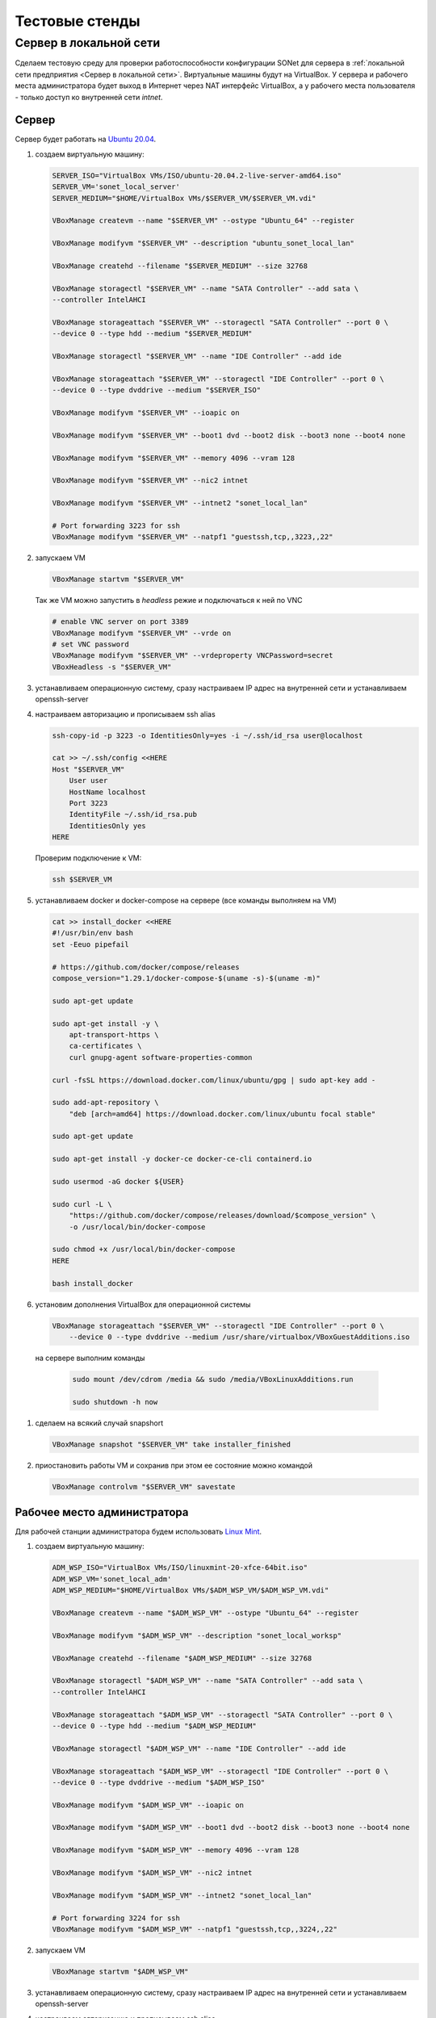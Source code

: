 Тестовые стенды
===============

.. _example_1:

Cервер в локальной сети
-----------------------

Сделаем тестовую среду для проверки работоспособности конфигурации SONet для
сервера в :ref:`локальной сети предприятия <Cервер в локальной сети>`.
Виртуальные машины будут на VirtualBox. У сервера и рабочего
места администратора будет выход в Интернет через NAT интерфейс VirtualBox,
а у рабочего места пользователя - только доступ ко  внутренней сети *intnet*.

.. graphviz::
    :align: center

    graph scheme1 {
        fontname="arial";
        node [
            shape=box,
            fontname="arial",
            fontsize=9,
            style=filled,
            fillcolor="#f1e4de"
        ];
        edge [
            color="#7c7b89"
        ];

        inet [
            label="The Internet",
            shape=none,
            image="_static/cloud.png",
            color="#ffffff",
            fillcolor="#ffffff"
        ];

        subgraph cluster_level1 {
            label ="VirtualBox Host";
            labeljust=l;
            labelloc=b;
            graph[style=dotted];
            fontsize = 9;
            rankdir = LR;

            workspace [
                label="{<f0> Рабочее место\nадминистратора|<f1>NAT|<f2> intnet\nIP: 192.168.15.250\nDNS: 192.168.15.101}",
                shape=record
            ];

            user [
                label="{<f0> Рабочее место\nпользователя|<f1> intnet\nIP: 192.168.15.1\nDNS: 192.168.15.101}",
                shape=record
            ];

            server [
                label="{<f0> Сервер|<f1>NAT|<f2> intnet\nIP: 192.168.15.101\nDNS: 192.168.15.101}",
                shape=record
            ];

            local_lan [
                label="intnet\n192.168.15.0/24",
                shape=none,
                image="_static/cloud.png",
                color="#ffffff",
                fillcolor="#ffffff"
            ];

            {rank=same; workspace; local_lan; server}
        }

        inet -- server:f1;
        inet -- workspace:f1;
        workspace:f2 -- local_lan -- server:f2;
        local_lan -- user:f1;
    }

Сервер
~~~~~~

Сервер будет работать на `Ubuntu 20.04`_.

.. _`Ubuntu 20.04`: https://ubuntu.com/download/server

#.  создаем виртуальную машину:

    .. code-block:: bash

        SERVER_ISO="VirtualBox VMs/ISO/ubuntu-20.04.2-live-server-amd64.iso"
        SERVER_VM='sonet_local_server'
        SERVER_MEDIUM="$HOME/VirtualBox VMs/$SERVER_VM/$SERVER_VM.vdi"

        VBoxManage createvm --name "$SERVER_VM" --ostype "Ubuntu_64" --register

        VBoxManage modifyvm "$SERVER_VM" --description "ubuntu_sonet_local_lan"

        VBoxManage createhd --filename "$SERVER_MEDIUM" --size 32768

        VBoxManage storagectl "$SERVER_VM" --name "SATA Controller" --add sata \
        --controller IntelAHCI

        VBoxManage storageattach "$SERVER_VM" --storagectl "SATA Controller" --port 0 \
        --device 0 --type hdd --medium "$SERVER_MEDIUM"

        VBoxManage storagectl "$SERVER_VM" --name "IDE Controller" --add ide

        VBoxManage storageattach "$SERVER_VM" --storagectl "IDE Controller" --port 0 \
        --device 0 --type dvddrive --medium "$SERVER_ISO"

        VBoxManage modifyvm "$SERVER_VM" --ioapic on

        VBoxManage modifyvm "$SERVER_VM" --boot1 dvd --boot2 disk --boot3 none --boot4 none

        VBoxManage modifyvm "$SERVER_VM" --memory 4096 --vram 128

        VBoxManage modifyvm "$SERVER_VM" --nic2 intnet

        VBoxManage modifyvm "$SERVER_VM" --intnet2 "sonet_local_lan"

        # Port forwarding 3223 for ssh
        VBoxManage modifyvm "$SERVER_VM" --natpf1 "guestssh,tcp,,3223,,22"

#.  запускаем VM

    .. code-block:: bash

        VBoxManage startvm "$SERVER_VM"

    Так же VM можно запустить в *headless* режие и подключаться к ней по VNC

    .. code-block:: bash

        # enable VNC server on port 3389
        VBoxManage modifyvm "$SERVER_VM" --vrde on
        # set VNC password
        VBoxManage modifyvm "$SERVER_VM" --vrdeproperty VNCPassword=secret
        VBoxHeadless -s "$SERVER_VM"

#.  устанавливаем операционную систему, сразу настраиваем IP адрес на внутренней
    сети и устанавливаем openssh-server

#.  настраиваем авторизацию и прописываем ssh alias

    .. code-block:: bash

        ssh-copy-id -p 3223 -o IdentitiesOnly=yes -i ~/.ssh/id_rsa user@localhost

        cat >> ~/.ssh/config <<HERE
        Host "$SERVER_VM"
            User user
            HostName localhost
            Port 3223
            IdentityFile ~/.ssh/id_rsa.pub
            IdentitiesOnly yes
        HERE

    Проверим подключение к VM:

    .. code-block:: bash

        ssh $SERVER_VM

#.  устанавливаем docker и docker-compose на сервере (все команды выполняем на VM)

    .. code-block:: bash

        cat >> install_docker <<HERE
        #!/usr/bin/env bash
        set -Eeuo pipefail

        # https://github.com/docker/compose/releases
        compose_version="1.29.1/docker-compose-$(uname -s)-$(uname -m)"

        sudo apt-get update

        sudo apt-get install -y \
            apt-transport-https \
            ca-certificates \
            curl gnupg-agent software-properties-common

        curl -fsSL https://download.docker.com/linux/ubuntu/gpg | sudo apt-key add -

        sudo add-apt-repository \
            "deb [arch=amd64] https://download.docker.com/linux/ubuntu focal stable"

        sudo apt-get update

        sudo apt-get install -y docker-ce docker-ce-cli containerd.io

        sudo usermod -aG docker ${USER}

        sudo curl -L \
            "https://github.com/docker/compose/releases/download/$compose_version" \
            -o /usr/local/bin/docker-compose

        sudo chmod +x /usr/local/bin/docker-compose
        HERE

        bash install_docker

#.  установим дополнения VirtualBox для операционной системы

    .. code-block:: bash

        VBoxManage storageattach "$SERVER_VM" --storagectl "IDE Controller" --port 0 \
            --device 0 --type dvddrive --medium /usr/share/virtualbox/VBoxGuestAdditions.iso

   на сервере выполним команды

    .. code-block:: bash

        sudo mount /dev/cdrom /media && sudo /media/VBoxLinuxAdditions.run

        sudo shutdown -h now

#.  сделаем на всякий случай snapshort

    .. code-block:: bash

        VBoxManage snapshot "$SERVER_VM" take installer_finished

#.  приостановить работы VM и сохранив при этом ее состояние можно командой

    .. code-block:: bash

        VBoxManage controlvm "$SERVER_VM" savestate

Рабочее место администратора
~~~~~~~~~~~~~~~~~~~~~~~~~~~~

Для рабочей станции администратора будем использовать `Linux Mint`_.

.. _`Linux Mint`: https://linuxmint.com/download.php

#.  создаем виртуальную машину:

    .. code-block:: bash

        ADM_WSP_ISO="VirtualBox VMs/ISO/linuxmint-20-xfce-64bit.iso"
        ADM_WSP_VM='sonet_local_adm'
        ADM_WSP_MEDIUM="$HOME/VirtualBox VMs/$ADM_WSP_VM/$ADM_WSP_VM.vdi"

        VBoxManage createvm --name "$ADM_WSP_VM" --ostype "Ubuntu_64" --register

        VBoxManage modifyvm "$ADM_WSP_VM" --description "sonet_local_worksp"

        VBoxManage createhd --filename "$ADM_WSP_MEDIUM" --size 32768

        VBoxManage storagectl "$ADM_WSP_VM" --name "SATA Controller" --add sata \
        --controller IntelAHCI

        VBoxManage storageattach "$ADM_WSP_VM" --storagectl "SATA Controller" --port 0 \
        --device 0 --type hdd --medium "$ADM_WSP_MEDIUM"

        VBoxManage storagectl "$ADM_WSP_VM" --name "IDE Controller" --add ide

        VBoxManage storageattach "$ADM_WSP_VM" --storagectl "IDE Controller" --port 0 \
        --device 0 --type dvddrive --medium "$ADM_WSP_ISO"

        VBoxManage modifyvm "$ADM_WSP_VM" --ioapic on

        VBoxManage modifyvm "$ADM_WSP_VM" --boot1 dvd --boot2 disk --boot3 none --boot4 none

        VBoxManage modifyvm "$ADM_WSP_VM" --memory 4096 --vram 128

        VBoxManage modifyvm "$ADM_WSP_VM" --nic2 intnet

        VBoxManage modifyvm "$ADM_WSP_VM" --intnet2 "sonet_local_lan"

        # Port forwarding 3224 for ssh
        VBoxManage modifyvm "$ADM_WSP_VM" --natpf1 "guestssh,tcp,,3224,,22"

#.  запускаем VM

    .. code-block:: bash

        VBoxManage startvm "$ADM_WSP_VM"

#.  устанавливаем операционную систему, сразу настраиваем IP адрес на внутренней
    сети и устанавливаем openssh-server

#.  настраиваем авторизацию и прописываем ssh alias

    .. code-block:: bash

        ssh-copy-id -p 3224 -o IdentitiesOnly=yes -i ~/.ssh/id_rsa user@localhost

        cat >> ~/.ssh/config <<HERE
        Host "$ADM_WSP_VM"
            User user
            HostName localhost
            Port 3224
            IdentityFile ~/.ssh/id_rsa.pub
            IdentitiesOnly yes
        HERE

    Проверим подключение к VM:

    .. code-block:: bash

        ssh $ADM_WSP_VM

#.  Генерируем ssh ключи пользователя и отправляем их на сервер

    .. code-block:: bash

        ssh-keygen

        ssh-copy-id username@192.168.15.101

#.  установим дополнения VirtualBox для операционной системы

    .. code-block:: bash

        VBoxManage storageattach "$ADM_WSP_VM" --storagectl "IDE Controller" --port 0 \
            --device 0 --type dvddrive --medium /usr/share/virtualbox/VBoxGuestAdditions.iso

   на сервере выполним команды

    .. code-block:: bash

        sudo mount /dev/cdrom /media && sudo /media/VBoxLinuxAdditions.run

        sudo shutdown -h now

#.  сделаем на всякий случай snapshort

    .. code-block:: bash

        VBoxManage snapshot "$ADM_WSP_VM" take installer_finished

#.  приостановить работы VM и сохранив при этом ее состояние можно командой

    .. code-block:: bash

        VBoxManage controlvm "$ADM_WSP_VM" savestate

Рабочее место пользователя
~~~~~~~~~~~~~~~~~~~~~~~~~~

Для рабочей станции будем использовать `Linux Mint`_.

.. _`Linux Mint`: https://linuxmint.com/download.php

#.  создаем виртуальную машину:

    .. code-block:: bash

        USER_WSP_ISO="VirtualBox VMs/ISO/linuxmint-20-xfce-64bit.iso"
        USER_WSP_VM='sonet_local_worksp'
        USER_WSP_MEDIUM="$HOME/VirtualBox VMs/$USER_WSP_VM/$USER_WSP_VM.vdi"

        VBoxManage createvm --name "$USER_WSP_VM" --ostype "Ubuntu_64" --register

        VBoxManage modifyvm "$USER_WSP_VM" --description "sonet_local_worksp"

        VBoxManage createhd --filename "$USER_WSP_MEDIUM" --size 32768

        VBoxManage storagectl "$USER_WSP_VM" --name "SATA Controller" --add sata \
        --controller IntelAHCI

        VBoxManage storageattach "$USER_WSP_VM" --storagectl "SATA Controller" --port 0 \
        --device 0 --type hdd --medium "$USER_WSP_MEDIUM"

        VBoxManage storagectl "$USER_WSP_VM" --name "IDE Controller" --add ide

        VBoxManage storageattach "$USER_WSP_VM" --storagectl "IDE Controller" --port 0 \
        --device 0 --type dvddrive --medium "$USER_WSP_ISO"

        VBoxManage modifyvm "$USER_WSP_VM" --ioapic on

        VBoxManage modifyvm "$USER_WSP_VM" --boot1 dvd --boot2 disk --boot3 none --boot4 none

        VBoxManage modifyvm "$USER_WSP_VM" --memory 4096 --vram 128

        VBoxManage modifyvm "$USER_WSP_VM" --nic1 intnet

        VBoxManage modifyvm "$USER_WSP_VM" --intnet1 "sonet_local_lan"

#.  запускаем VM

    .. code-block:: bash

        VBoxManage startvm "$USER_WSP_VM"

#.  приостановить работы VM и сохранив при этом ее состояние можно командой

    .. code-block:: bash

        VBoxManage controlvm "$USER_WSP_VM" savestate
